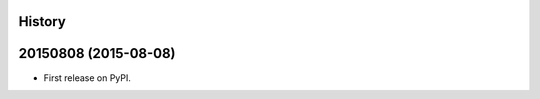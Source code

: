 .. :changelog:

History
-------

20150808 (2015-08-08)
---------------------

* First release on PyPI.
